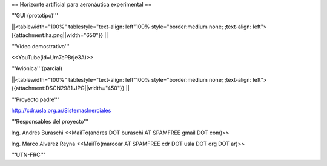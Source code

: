 == Horizonte artificial para aeronáutica experimental ==

'''GUI (prototipo)'''

||<tablewidth="100%" tablestyle="text-align: left"100%  style="border:medium none; ;text-align: left"> {{attachment:ha.png||width="650"}} ||

'''Video demostrativo'''

<<YouTube(id=Um7cPBrje3A)>>

'''Aviónica'''(parcial)

||<tablewidth="100%" tablestyle="text-align: left"100%  style="border:medium none; ;text-align: left"> {{attachment:DSCN2981.JPG||width="450"}} ||


'''Proyecto padre'''

http://cdr.usla.org.ar/SistemasInerciales


'''Responsables del proyecto'''

Ing. Andrés Buraschi <<MailTo(andres DOT buraschi AT SPAMFREE gmail DOT com)>>

Ing. Marco Alvarez Reyna <<MailTo(marcoar AT SPAMFREE cdr DOT usla DOT org DOT ar)>>

'''UTN-FRC'''
